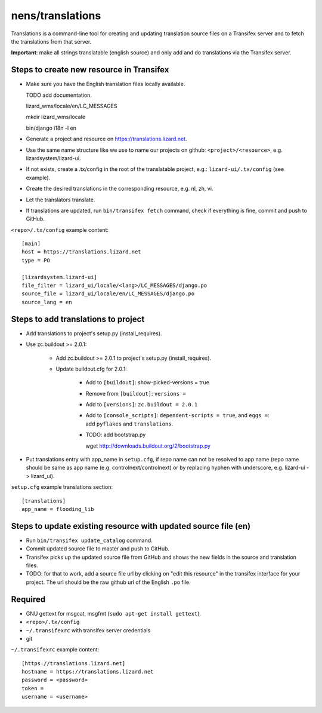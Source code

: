 nens/translations
=================

Translations is a command-line tool for creating and updating translation
source files on a Transifex server and to fetch the translations from that
server.

**Important**: make all strings translatable (english source) and only add and
do translations via the Transifex server.

Steps to create new resource in Transifex
-----------------------------------------

- Make sure you have the English translation files locally available.

  TODO add documentation.

  lizard_wms/locale/en/LC_MESSAGES

  mkdir lizard_wms/locale

  bin/django i18n -l en

- Generate a project and resource on https://translations.lizard.net.

- Use the same name structure like we use to name our projects on github:
  ``<project>/<resource>``, e.g. lizardsystem/lizard-ui.

- If not exists, create a .tx/config in the root of the translatable project,
  e.g.: ``lizard-ui/.tx/config`` (see example).

- Create the desired translations in the corresponding resource, e.g. nl, zh,
  vi.

- Let the translators translate.

- If translations are updated, run ``bin/transifex fetch`` command, check if
  everything is fine, commit and push to GitHub.

``<repo>/.tx/config`` example content::

    [main]
    host = https://translations.lizard.net
    type = PO

    [lizardsystem.lizard-ui]
    file_filter = lizard_ui/locale/<lang>/LC_MESSAGES/django.po
    source_file = lizard_ui/locale/en/LC_MESSAGES/django.po
    source_lang = en


Steps to add translations to project
------------------------------------

- Add translations to project's setup.py (install_requires).

- Use zc.buildout >= 2.0.1:

    - Add zc.buildout >= 2.0.1 to project's setup.py (install_requires).

    - Update buildout.cfg for 2.0.1:

        - Add to ``[buildout]``: show-picked-versions = true

        - Remove from ``[buildout]``: ``versions =``

        - Add to ``[versions]``: ``zc.buildout = 2.0.1``

        - Add to ``[console_scripts]``: ``dependent-scripts = true``, and
          ``eggs =``: add ``pyflakes`` and ``translations``.

        - TODO: add bootstrap.py

          wget http://downloads.buildout.org/2/bootstrap.py

- Put translations entry with app_name in ``setup.cfg``, if repo name can not
  be resolved to app name (repo name should be same as app name
  (e.g. controlnext/controlnext) or by replacing hyphen with underscore,
  e.g. lizard-ui -> lizard_ui).

``setup.cfg`` example translations section::

    [translations]
    app_name = flooding_lib


Steps to update existing resource with updated source file (en)
---------------------------------------------------------------

- Run ``bin/transifex update_catalog`` command.

- Commit updated source file to master and push to GitHub.

- Transifex picks up the updated source file from GitHub and shows the new
  fields in the source and translation files.

- TODO: for that to work, add a source file url by clicking on "edit this
  resource" in the transifex interface for your project. The url should be the
  raw github url of the English ``.po`` file.


Required
--------

- GNU gettext for msgcat, msgfmt (``sudo apt-get install gettext``).

- ``<repo>/.tx/config``

- ``~/.transifexrc`` with transifex server credentials

- git

``~/.transifexrc`` example content::

    [https://translations.lizard.net]
    hostname = https://translations.lizard.net
    password = <password>
    token =
    username = <username>
